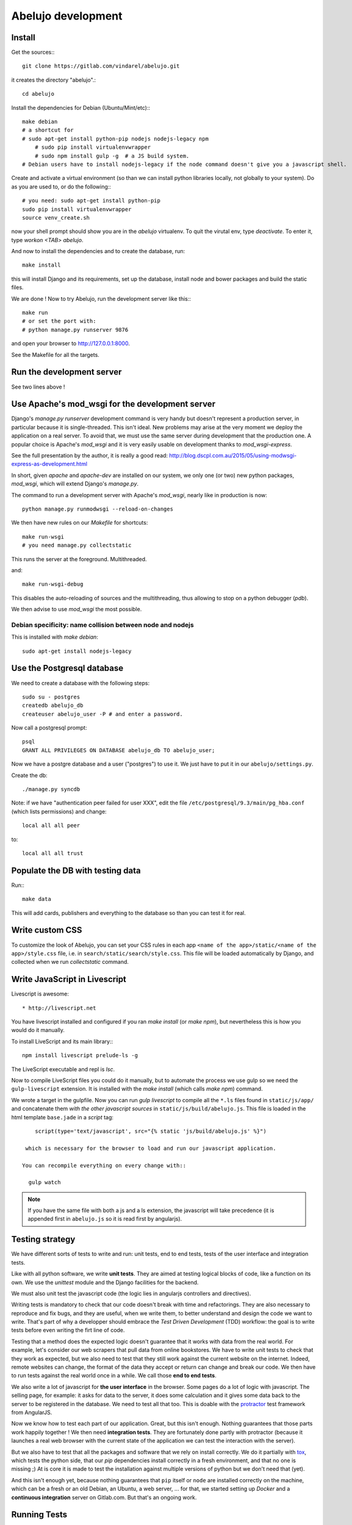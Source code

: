 Abelujo development
===================

Install
-------

Get the sources:::

    git clone https://gitlab.com/vindarel/abelujo.git

it creates the directory "abelujo".::

    cd abelujo

Install the dependencies for Debian (Ubuntu/Mint/etc):::

    make debian
    # a shortcut for
    # sudo apt-get install python-pip nodejs nodejs-legacy npm
	# sudo pip install virtualenvwrapper
	# sudo npm install gulp -g  # a JS build system.
    # Debian users have to install nodejs-legacy if the node command doesn't give you a javascript shell.


Create and activate a virtual environment (so than we can install python
libraries locally, not globally to your system). Do as you are used to,
or do the following:::

    # you need: sudo apt-get install python-pip
    sudo pip install virtualenvwrapper
    source venv_create.sh

now your shell prompt should show you are in the `abelujo`
virtualenv. To quit the virutal env, type `deactivate`. To enter it,
type `workon \<TAB\> abelujo`.

And now to install the dependencies and to create the database, run::

    make install

this will install Django and its requirements, set up the database,
install node and bower packages and build the static files.

We are done ! Now to try Abelujo, run the development server like this:::

    make run
    # or set the port with:
    # python manage.py runserver 9876

and open your browser to `http://127.0.0.1:8000 <http://127.0.0.1:8000>`_.

See the Makefile for all the targets.

Run the development server
--------------------------

See two lines above !


Use Apache's mod_wsgi for the development server
------------------------------------------------

Django's `manage.py runserver` development command is very handy but
doesn't represent a production server, in particular because it is
single-threaded. This isn't ideal. New problems may arise at the very
moment we deploy the application on a real server. To avoid that, we
must use the same server during development that the production one. A
popular choice is Apache's `mod_wsgi` and it is very easily usable on
development thanks to `mod_wsgi-express`.

See the full presentation by the author, it is really a good read: http://blog.dscpl.com.au/2015/05/using-modwsgi-express-as-development.html

In short, given `apache` and `apache-dev` are installed on our system,
we only one (or two) new python packages, `mod_wsgi`, which will
extend Django's `manage.py`.

The command to run a development server with Apache's `mod_wsgi`,
nearly like in production is now::

    python manage.py runmodwsgi --reload-on-changes

We then have new rules on our `Makefile` for shortcuts::

    make run-wsgi
    # you need manage.py collectstatic

This runs the server at the foreground. Multithreaded.

and::

    make run-wsgi-debug

This disables the auto-reloading of sources and the multithreading,
thus allowing to stop on a python debugger (`pdb`).

We then advise to use `mod_wsgi` the most possible.


Debian specificity: name collision between node and nodejs
~~~~~~~~~~~~~~~~~~~~~~~~~~~~~~~~~~~~~~~~~~~~~~~~~~~~~~~~~~

This is installed with `make debian`::

    sudo apt-get install nodejs-legacy

Use the Postgresql database
---------------------------

We need to create a database with the following steps::

    sudo su - postgres
    createdb abelujo_db
    createuser abelujo_user -P # and enter a password.

Now call a postgresql prompt::

    psql
    GRANT ALL PRIVILEGES ON DATABASE abelujo_db TO abelujo_user;

Now we have a postgre database and a user ("postgres") to use it. We
just have to put it in our ``abelujo/settings.py``.

Create the db::

    ./manage.py syncdb

Note: if we have "authentication peer failed for user XXX", edit the
file ``/etc/postgresql/9.3/main/pg_hba.conf`` (which lists
permissions) and change::

    local all all peer

to::

    local all all trust


Populate the DB with testing data
---------------------------------

Run:::

    make data

This will add cards, publishers and everything to the database so than
you can test it for real.

Write custom CSS
----------------

To customize the look of Abelujo, you can set your CSS rules in each
app ``<name of the app>/static/<name of the app>/style.css`` file,
i.e. in ``search/static/search/style.css``. This file will be loaded
automatically by Django, and collected when we run `collectstatic`
command.


Write JavaScript in Livescript
------------------------------

Livescript is awesome::

    * http://livescript.net

You have livescript installed and configured if you ran `make install`
(or `make npm`), but nevertheless this is how you would do it
manually.

To install LiveScript and its main library:::

    npm install livescript prelude-ls -g

The LiveScript executable and repl is `lsc`.

Now to compile LiveScript files you could do it manually, but to
automate the process we use gulp so we need the ``gulp-livescript``
extension. It is installed with the `make install` (which calls `make
npm`) command.

We wrote a target in the gulpfile. Now you can run `gulp livescript`
to compile all the ``*.ls`` files found in ``static/js/app/`` and
concatenate them *with the other javascript sources* in
``static/js/build/abelujo.js``. This file is loaded in the html
template ``base.jade`` in a `script` tag::

      script(type='text/javascript', src="{% static 'js/build/abelujo.js' %}")

   which is necessary for the browser to load and run our javascript application.

  You can recompile everything on every change with::

    gulp watch

.. note::

   If you have the same file with both a js and a ls extension, the
   javascript will take precedence (it is appended first in
   ``abelujo.js`` so it is read first by angularjs).


Testing strategy
----------------

We have different sorts of tests to write and run: unit tests, end to
end tests, tests of the user interface and integration tests.

Like with all python software, we write **unit tests**. They are aimed at
testing logical blocks of code, like a function on its own. We use the
`unittest` module and the Django facilities for the backend.

We must also unit test the javascript code (the logic lies in
angularjs controllers and directives).

Writing tests is mandatory to check that our code doesn't break with
time and refactorings. They are also necessary to reproduce and fix
bugs, and they are useful, when we write them, to better understand
and design the code we want to write. That's part of why a developper
should embrace the `Test Driven Development` (TDD) workflow: the goal
is to write tests before even writing the firt line of code.

Testing that a method does the expected logic doesn't guarantee that
it works with data from the real world. For example, let's consider
our web scrapers that pull data from online bookstores. We have to
write unit tests to check that they work as expected, but we also need
to test that they still work against the current website on the
internet. Indeed, remote websites can change, the format of the data
they accept or return can change and break our code. We then have to
run tests against the real world once in a while. We call those **end
to end tests**.

We also write a lot of javascript for **the user interface** in the
browser. Some pages do a lot of logic with javascript. The selling
page, for example: it asks for data to the server, it does some
calculation and it gives some data back to the server to be registered
in the database. We need to test all that too. This is doable with the
`protractor <https://angular.github.io/protractor/>`_ test framework
from AngularJS.

Now we know how to test each part of our application. Great, but this
isn't enough. Nothing guarantees that those parts work happily
together ! We then need **integration tests**. They are fortunately
done partly with protractor (because it launches a real web browser
with the current state of the application we can test the interaction
with the server).

But we also have to test that all the packages and software that we
rely on install correctly. We do it partially with `tox
<https://testrun.org/tox/>`_, which tests the python side, that our
`pip` dependencies install correctly in a fresh environment, and that
no one is missing ;) At is core it is made to test the installation
against multiple versions of python but we don't need that (yet).

And this isn't enough yet, because nothing guarantees that ``pip``
itself or ``node`` are installed correctly on the machine, which can be
a fresh or an old Debian, an Ubuntu, a web server, ... for that, we
started setting up `Docker` and a **continuous integration** server
on Gitlab.com. But that's an ongoing work.


Running Tests
-------------

To run python unit tests::

    make unit # or ./manage.py test search.tests.testfile.someClass.some_method

Python's end-to-end tests::

    make e2e

To run the javascript unit tests::

    TODO !

To run the javascript end-to-end tests (with Protractor), open 3
terminal windows:

- run our web app with the usual `make run` (or `./manage.py runserver`)
- start the webdriver: `make webdriver-start`
- at last, run the tests: `make protractor`. We also have a debugger
  mode with `make protractor-debug` (requires Chrome >= 39).

.. note::

   Some tests rely on the testing data that we load with `make data`.

We have also a Chrome extension to help us write Protractor tests:
https://github.com/andresdominguez/elementor (requires Chrome >= 39).
 Once we launch it::

     elementor # <url, i.e. http://localhost:8000/en/sell >

 we have a Chrome window open with a new extension installed (the red
 icon next to the url bar) where we can enter protractor selectors and
 see the result.

About Protractor:

- https://angular.github.io/protractor/#/getting-started
- api documentation: https://angular.github.io/protractor/#/api


Tests coverage
--------------

We simply use coverage (django\_coverage is buggy).

Run with::

    make cov
    # or:
    # coverage run --source='.' manage.py test search
    # coverage html  # and open: firefox htmlcov/index.html

How to contribute to Abelujo (git, gitlab, workflow)
----------------------------------------------------

To help develop Abelujo (welcome !) you need some basics in Python and
Git. Then you'll have to find your way in Django. You can help with
html, css and javascript too. And if you're experienced with
Docker, you'll have some work !

- Python crash course: http://learnpythonthehardway.org/book/
- Django documentation: https://docs.djangoproject.com/en/1.6/
- Python ecosystem: https://github.com/vinta/awesome-python

We use ``git`` as a source control system. You'll need to learn the
basics (essentially what ``git commit``, ``git pull``, ``git push``
and ``git branch`` do). To understand how creating branches help with
our workflow, see `the Github Flow
<https://guides.github.com/introduction/flow/index.html>`_ (just
replace Github by Gitlab).

- best Git ressource: http://www.git-scm.com/
- check out those git GUI too: http://www.git-scm.com/downloads/guis and `emacs' magit interface <https://magit.github.io/master/magit.html>`_.

Allright ! Take your time, I'll wait for you. The next step is easier,
you're going to **create an account on Gitlab.com**. Gitlab is a
web-based Git repository manager. It also has an issue tracking system
and a basic wiki. It's like Github, but there's an open-source
version of it. The sources of Abejulo are hosted on `Gitlab.com
<https://gitlab.com>`_ . So, go there and create an account. You don't
need one to grab the sources, but you need one to cooperate with us.

Indeed, the workflow is as follows:
- you have your copy of Abelujo, forked from the original (so that is
  nows where it comes from)
- you work on your repository.
- you regularly update your repository with the modifications of the
  original repository (you want to be up to date to avoid conflicts).
- when you're finished, you open a pull-request on Gitlab.
- we discuss it, it is eventually merged.

Once you have an account, you need to fork Abelujo's repository. With
your fork, you'll be able to (easily) suggest to us your new
developments (through pull-requests). So, go on `Abelujo's repository
<https://gitlab.com/vindarel/abelujo>`_ and click your "fork" button.

Now you can pull the sources of **yours** Abelujo copy::

    git clone git@gitlab.com:<your_user_name>/abelujo.git

Choose the ssh version of the link over the https one. With some
configuration of ssh on your side, you won't have to type your
username and password every time.

.. Note::

    If we recall well (ping us if needed), you need to add your ssh
    public key to your gitlab account (profile settings -> ssh
    keys). This key is located at "~/.ssh/id_rsa.pub". If it doesn't
    exist, create it with "ssh-keygen rsa". A passphrase isn't
    compulsory.

You're ready to work on your local copy of Abelujo. You can commit
changes and push them to your gitlab repository. Hey, we are also
working on it at the same time, so don't forget to *pull* the changes
once in a while, and to work in a branch distinct from master, this
will be easier.

And when you want to suggest changes to the official repository, you
press the button "Pull Request". We'll have a place to tchat about
your changes, and when a maintainer feels like it's ok, he or she will
merge your changes. We can also give you the right to do so.

Install and work on the Docker image (ongoing work)
~~~~~~~~~~~~~~~~~~~~~~~~~~~~~~~~~~~~~~~~~~~~~~~~~~~

Why Docker ?

Before Docker came along, virtualenv was pretty much the tool of
choice for Python developers as it allows you to separate package
dependencies for different applications you're working on without
having to create separate virtual machines for each one. It worked
very well for me.

However, there are still some annoying things the developers will have
to deal with. Such things include having to install additional
applications and services required by the project such as PostgreSQL,
RabbitMQ, and Solr, for example. Also, some Python packages won't
install/compile properly without additional libraries installed on the
developer's machine. Pillow and lxml are just two that come to
mind. There is also the issue of predictability when you deploy to
production. You may be developing on a Mac but your production server
runs Ubuntu 12.04. Features that worked fine locally may have issues
when deployed to the servers.

Of course, virtual machines can solve these issues. But VMs are heavy,
take some time to start up, and if you like to separate services (say
a different VM for PostgreSQL), that could use up quite a bit of
system resources and if you use a laptop for development you will see
a pretty significant reduction in battery life.

With Docker, these issues go away. You can have all these services in
isolated Docker containers that are lightweight and start up very
quickly. You can use base images for different Linux distros,
preferably the same distro and version you use in production.

read more:

* tutorial: https://www.calazan.com/using-docker-and-docker-compose-for-local-django-development-replacing-virtualenv/
* Docker: https://docker.com/
